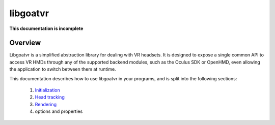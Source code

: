 libgoatvr
=========

**This documentation is incomplete**

Overview
--------

Libgoatvr is a simplified abstraction library for dealing with VR headsets. It
is designed to expose a single common API to access VR HMDs through any of the
supported backend modules, such as the Oculus SDK or OpenHMD, even allowing the
application to switch between them at runtime.

This documentation describes how to use libgoatvr in your programs, and is
split into the following sections:

 1. Initialization_
 2. `Head tracking`_
 3. Rendering_
 4. options and properties

.. _Initialization: 1-init.html
.. _`Head tracking`: 2-tracking.html
.. _Rendering: 3-rendering.html
